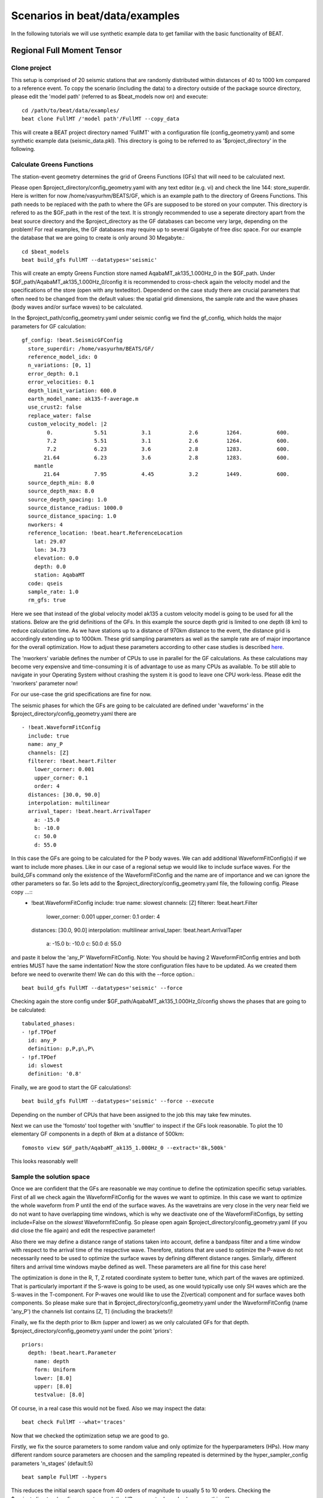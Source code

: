 

*******************************
Scenarios in beat/data/examples
*******************************
In the following tutorials we will use synthetic example data to get familiar with the basic functionality of BEAT.


Regional Full Moment Tensor
---------------------------
Clone project
^^^^^^^^^^^^^
This setup is comprised of 20 seismic stations that are randomly distributed within distances of 40 to 1000 km compared to a reference event.
To copy the scenario (including the data) to a directory outside of the package source directory, please edit the 'model path' (referred to as $beat_models now on) and execute::

    cd /path/to/beat/data/examples/
    beat clone FullMT /'model path'/FullMT --copy_data

This will create a BEAT project directory named 'FullMT' with a configuration file (config_geometry.yaml) and some synthetic example data (seismic_data.pkl).
This directory is going to be referred to as '$project_directory' in the following.

Calculate Greens Functions
^^^^^^^^^^^^^^^^^^^^^^^^^^
The station-event geometry determines the grid of Greens Functions (GFs) that will need to be calculated next.

Please open $project_directory/config_geometry.yaml with any text editor (e.g. vi) and check the line 144: store_superdir. Here is written for now /home/vasyurhm/BEATS/GF, which is an example path to the directory of Greens Functions.
This path needs to be replaced with the path to where the GFs are supposed to be stored on your computer. This directory is refered to as the $GF_path in the rest of the text. It is strongly recommended to use a seperate directory apart from the beat source directory and the $project_directory as the GF databases can become very large, depending on the problem! For real examples, the GF databases may require up to several Gigabyte of free disc space. For our example the database that we are going to create is only around 30 Megabyte.:: 

    cd $beat_models
    beat build_gfs FullMT --datatypes='seismic'

This will create an empty Greens Function store named AqabaMT_ak135_1.000Hz_0 in the $GF_path. Under $GF_path/AqabaMT_ak135_1.000Hz_0/config it is recommended to cross-check again the velocity model and the specifications of the store (open with any texteditor).
Dependend on the case study there are crucial parameters that often need to be changed from the default values: the spatial grid dimensions, the sample rate and the wave phases (body waves and/or surface waves) to be calculated.

In the $project_path/config_geometry.yaml under seismic config we find the gf_config, which holds the major parameters for GF calculation::

  gf_config: !beat.SeismicGFConfig
    store_superdir: /home/vasyurhm/BEATS/GF/
    reference_model_idx: 0
    n_variations: [0, 1]
    error_depth: 0.1
    error_velocities: 0.1
    depth_limit_variation: 600.0
    earth_model_name: ak135-f-average.m
    use_crust2: false
    replace_water: false
    custom_velocity_model: |2
          0.             5.51           3.1            2.6         1264.           600.
          7.2            5.51           3.1            2.6         1264.           600.
          7.2            6.23           3.6            2.8         1283.           600.
         21.64           6.23           3.6            2.8         1283.           600.
      mantle
         21.64           7.95           4.45           3.2         1449.           600.
    source_depth_min: 8.0
    source_depth_max: 8.0
    source_depth_spacing: 1.0
    source_distance_radius: 1000.0
    source_distance_spacing: 1.0
    nworkers: 4
    reference_location: !beat.heart.ReferenceLocation
      lat: 29.07
      lon: 34.73
      elevation: 0.0
      depth: 0.0
      station: AqabaMT
    code: qseis
    sample_rate: 1.0
    rm_gfs: true

Here we see that instead of the global velocity model ak135 a custom velocity model is going to be used for all the stations.
Below are the grid definitions of the GFs. In this example the source depth grid is limited to one depth (8 km) to reduce calculation time.
As we have stations up to a distance of 970km distance to the event, the distance grid is accordingly extending up to 1000km.
These grid sampling parameters as well as the sample rate are of major importance for the overall optimization. How to adjust these parameters
according to other case studies is described `here <https://pyrocko.org/docs/current/apps/fomosto/tutorial.html#considerations-for-real-world-applications>`__.

The 'nworkers' variable defines the number of CPUs to use in parallel for the GF calculations. As these calculations may become very expensive and time-consuming it is of advantage to use as many CPUs as available. To be still able to navigate in your Operating System without crashing the system it is good to leave one CPU work-less. Please edit the 'nworkers' parameter now! 

For our use-case the grid specifications are fine for now.

The seismic phases for which the GFs are going to be calculated are defined under 'waveforms' in the $project_directory/config_geometry.yaml there are ::

      - !beat.WaveformFitConfig
        include: true
        name: any_P
        channels: [Z]
        filterer: !beat.heart.Filter
          lower_corner: 0.001
          upper_corner: 0.1
          order: 4
        distances: [30.0, 90.0]
        interpolation: multilinear
        arrival_taper: !beat.heart.ArrivalTaper
          a: -15.0
          b: -10.0
          c: 50.0
          d: 55.0

In this case the GFs are going to be calculated for the P body waves. We can add additional WaveformFitConfig(s) if we want to include more phases. Like in our case of a regional setup we would like to include surface waves. For the build_GFs command only the existence of the WaveformFitConfig and the name are of importance and we can ignore the other parameters so far. So lets add to the $project_directory/config_geometry.yaml file, the following config. Please copy ...::
      - !beat.WaveformFitConfig
        include: true
        name: slowest
        channels: [Z]
        filterer: !beat.heart.Filter
          lower_corner: 0.001
          upper_corner: 0.1
          order: 4
        distances: [30.0, 90.0]
        interpolation: multilinear
        arrival_taper: !beat.heart.ArrivalTaper
          a: -15.0
          b: -10.0
          c: 50.0
          d: 55.0

and paste it below the 'any_P' WaveformFitConfig. Note: You should be having 2 WaveformFitConfig entries and both entries MUST have the same indentation!
Now the store configuration files have to be updated. As we created them before we need to overwrite them! We can do this with the --force option.::

    beat build_gfs FullMT --datatypes='seismic' --force

Checking again the store config under $GF_path/AqabaMT_ak135_1.000Hz_0/config shows the phases that are going to be calculated::

    tabulated_phases:
    - !pf.TPDef
      id: any_P
      definition: p,P,p\,P\
    - !pf.TPDef
      id: slowest
      definition: '0.8'

Finally, we are good to start the GF calculations!::

    beat build_gfs FullMT --datatypes='seismic' --force --execute

Depending on the number of CPUs that have been assigned to the job this may take few minutes.

Next we can use the 'fomosto' tool together with 'snuffler' to inspect if the GFs look reasonable. To plot the 10 elementary GF components in a depth of 8km at a distance of 500km::

    fomosto view $GF_path/AqabaMT_ak135_1.000Hz_0 --extract='8k,500k'

This looks reasonably well!

 .. image:: _static/fomosto_traces_snuffler.png


Sample the solution space
^^^^^^^^^^^^^^^^^^^^^^^^^
Once we are confident that the GFs are reasonable we may continue to define the optimization specific setup variables.
First of all we check again the WaveformFitConfig for the waves we want to optimize. 
In this case we want to optimize the whole waveform from P until the end of the surface waves.
As the wavetrains are very close in the very near field we do not want to have overlapping time windows, which is why we deactivate one of the WaveformFitConfigs, by setting
include=False on the `slowest` WaveformfitConfig. So please open again $project_directory/config_geometry.yaml (if you did close the file again) and edit the respective parameter!

Also there we may define a distance range of stations taken into account,
define a bandpass filter and a time window with respect to the arrival time of the respective wave.
Therefore, stations that are used to optimize the P-wave do not necessarily need to be used to optimize the surface waves by defining different distance ranges.
Similarly, different filters and arrival time windows maybe defined as well. These parameters are all fine for this case here!

The optimization is done in the R, T, Z rotated coordinate system to better tune, which part of the waves are optimized. That is particularly important if the S-wave
is going to be used, as one would typically use only SH waves which are the S-waves in the T-component.
For P-waves one would like to use the Z(vertical) component and for surface waves both components.
So please make sure that in $project_directory/config_geometry.yaml under the WaveformFitConfig (name 'any_P') the channels list contains [Z, T] (including the brackets!)!  

Finally, we fix the depth prior to 8km (upper and lower) as we only calculated GFs for that depth. $project_directory/config_geometry.yaml under the point 'priors'::

    priors:
      depth: !beat.heart.Parameter
        name: depth
        form: Uniform
        lower: [8.0]
        upper: [8.0]
        testvalue: [8.0]

Of course, in a real case this would not be fixed.
Also we may inspect the data::

    beat check FullMT --what='traces'

Now that we checked the optimization setup we are good to go.

Firstly, we fix the source parameters to some random value and only optimize for the hyperparameters (HPs).
How many different random source parameters are choosen and the sampling repeated is determined by the hyper_sampler_config parameters 'n_stages' (default:5) ::

    beat sample FullMT --hypers

This reduces the initial search space from 40 orders of magnitude to usually 5 to 10 orders. Checking the $project_directory/config_geometry.yaml,
the HPs parameter bounds show something like::

    hyperparameters:
      h_any_P_T: !beat.heart.Parameter
        name: h_any_P_T
        form: Uniform
        lower: [-4.0]
        upper: [5.0]
        testvalue: [0.5]
      h_any_P_Z: !beat.heart.Parameter
        name: h_any_P_Z
        form: Uniform
        lower: [-4.0]
        upper: [5.0]
        testvalue: [0.5]

At this point the bounds could be relaxed again as well by manually editing the configuration file, or the step could be entirely skipped.
Now that we have an initial guess on the hyperparameters we can run the optimization using the default sampling algorithm, a Sequential Monte Carlo sampler.
The sampler can effectively exploit the parallel architecture of nowadays computers. The 'n_jobs' number should be set to as many CPUs as possible in the configuration file.
Note: 'n_chains' divided by 'n_jobs' MUST yield a whole number! An error is going to be thrown if this is not the case!::

    sampler_config: !beat.SamplerConfig
      name: SMC
      progressbar: true
      parameters: !beat.SMCConfig
        n_chains: 500
        n_steps: 100
        n_jobs: 1
        tune_interval: 10
        coef_variation: 1.0
        stage: 0
        proposal_dist: MultivariateNormal
        check_bnd: true
        update_covariances: false
        rm_flag: true

Dependend on the hardware, sampler specifications and number of jobs that have been defined, this calculation is going to take few hours.
Therefore, in order to avoid crashes or in the case of remote connection via ssh it is very much recommended to use something like 'screen'
to detach the terminal where the process is running. For now we do not do that, simply run::

    beat sample FullMT

The sampling is successfully finished if the screen shows something like this::

    ...
    backend      - INFO     Loading multitrace from /home/vasyurhm/BEATS/FullMT/geometry/stage_25
    smc          - INFO     Beta > 1.: 1.293753                      
    smc          - INFO     Sample final stage                       
    smc          - INFO     Initialising 400 chain traces ...        
    smc          - INFO     Sampling ...
    paripool     - INFO     Worker timeout after 12 second(s)
    paripool     - INFO     Overseer timeout after 400 second(s)
    paripool     - INFO     Chunksize: 4
    paripool     - INFO     Feierabend! Done with the work!
    backend      - INFO     Loading multitrace from /home/vasyurhm/BEATS/FullMT2/geometry/stage_-1
    smc          - INFO     Finished sampling!    


Restarting sampling
^^^^^^^^^^^^^^^^^^^
For one or the other reason it may happen that sampling crashes and you will want to restart at the point where it crashed.
Otherwise all the sampling that has been done before would be lost. First you have to find out in which 'stage' of the sampling the
algorithm crashed. You can do this in two ways. Either by checking the output to the screen of the terminal where you did run the job.
If that is not available anymore check the last lines of the $project_directory/BEAT_log.txt. Open it in any texteditor and go to the end of the file.  
There might be written for example::

    2018-01-09 20:05:26,749 - backend - INFO - Loading multitrace from /home/vasyurhm/BEATS/FullMT/geometry/stage_19
    2018-01-09 20:05:32,035 - smc - INFO - Beta: 0.117085 Stage: 20
    2018-01-09 20:05:32,035 - smc - INFO - Initialising 400 chain traces ...
    2018-01-09 20:05:32,355 - smc - INFO - Sampling ...

This means that the algorithm crashed in 'stage' 20. To restart from this stage please open $project_directory/config_geometry.yaml and got to
the 'sampler_config'. There under 'parameters' must be a parameter 'stage'. At this point if the algorithm has been started from the beginning there should be
'0'. So here we put now 20 as we want to restart in stage 20. As we want to keep all the previous sampling results of that stage, we have to make sure that again under 
'parameters' the flag 'rm_flag' shows 'false'! If 'true', all the previous sampling results will be deleted in the course of new sampling.
Now that we redefined the starting point of the sampling algorithm we are good to start the sampling again.::

    beat sample FullMT


Summarize the results
^^^^^^^^^^^^^^^^^^^^^

The following command will create a summary with the statistics of the posterior distribution expressed in quantiles.::

    beat summarize FullMT

If you check the summary.txt file (path then also printed to the screen)::

    vi $project_directory/geometry/summary.txt

For example for the 'north_shift' the true value is 20. The posterior pdf quantiles show::

    north_shift:

      Mean             SD               MC Error         95% HPD interval
      -------------------------------------------------------------------
      
      19.989           0.010            0.000            [19.972, 20.012]

      Posterior quantiles:
      2.5            25             50             75             97.5
      |--------------|==============|==============|--------------|
      
      19.969         19.982         19.990         19.996         20.010

As this is a synthetic case with only little noise it is not particularly surprising to get such a steeply peaked distribution.


Plotting
^^^^^^^^
Now to the point that you all have been waiting for ;) the result in pictures.
To see the waveform fit of the posterior maximum likelihood solution. In the $beat_models run::

    beat plot FullMT waveform_fits

If it worked it will produce a pdf with several pages output for all the components for each station that have been used in the optimization.
The black waveforms are the unfiltered data. Red are the best fitting synthetic traces. Light grey and light red are the filtered, untapered
data and synthetic traces respectively. The red data trace below are the residual traces between data and synthetics. 
The Z-components from our stations should look something like this.

  .. image:: _static/FullMT_waveforms_max.png

The following command produces a '.png' file with the final posterior distribution. In the $beat_models run::

    beat plot FullMT stage_posteriors --reference --stage_number=-2 --format='png'

It may look like this.

 .. image:: _static/FullMT_stage_-2_max.png

 The vertical black lines are the true values and the vertical red lines are the maximum likelihood values.
 We see that the true solution is not comprised within the posterior pdfs. This may have several reasons I will not go in to detail for now.

 To get an image of parameter correlations (including the true reference value in red) of moment tensor components, the location and the magnitude. In the $beat_models run::

    beat plot FullMT correlation_hist --reference --format='png' --stage_number=-2 --varnames='mee, med, mdd, mnn, mnd, mne, north_shift, east_shift, magnitude'

This will show an image like that.

 .. image:: _static/FullMT_corr_hist_max.png

This shows 2d kernel density estimates (kde) and histograms of the specified model parameters. The darker the 2d kde the higher the probability of the model parameter.
THe red dot and the vertical red lines show the true values of the target source in the kde plots and histograms, respectively.

The 'varnames' option may take any parameter that has been optimized for. For example one might als want to try --varnames='duration, time, magnitude, north_shift, east_shift'

